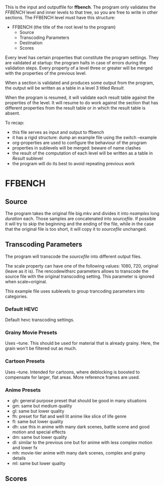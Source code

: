 This is the input and outputfile for *ffbench*. The program only
validates the /FFBENCH/ level and inner levels to that tree, so you
are free to write in other sections.
The FFBENCH level must have this structure:
- FFBENCH (the title of the root level to the program)
  + Source
  + Transcoding Parameters
  + Destination
  + Scores
Every level has certain properties that constitute the program
settings. They are validated at startup: the program halts in case of
errors during the validation steps.
Every property of a level three or greater will be merged with the
properties of the previous level.

When a section is validated and produces some output from the program,
the output will be written as a table in a level 3 titled /Result/.

When the program is resumed, it will validate each result table
against the properties of the level. It will resume to do work against
the section that has different properties from the result table or in
which the result table is absent.

To recap:
- this file serves as input and output to ffbench
- it has a rigid structure: dump an example file using the switch
  --example
- org-properties are used to configure the behaviour of the program
- properties in sublevels will be merged: beware of name clashes
- the result of the computation of each level will be written as a
  table in /Result/ sublevel
- the program will do its best to avoid repeating previous work

* FFBENCH
** Source
:PROPERTIES:
:nsamples: 3
:duration: 5
:originalfile: big.mkv
:sourcefile: source.mkv
:END:
The program takes the original file big.mkv and divides it into
/nsamples/ long /duration/ each. Those samples are concatenated into
/sourcefile/. If possible it will try to skip the beginning and the
ending of the file, while in the case that the original file is too
short, it will copy it to /sourcefile/ unchanged.
** Transcoding Parameters 
:PROPERTIES:
:scale: original
:rencodewithsrc: yes
:END:
The program will transcode the /sourcefile/ into different output
files.

The scale property can have one of the following values: 1080, 720,
original (leave as it is). The rencodewithsrc parameters allows to
transcode the source file with the original transcoding setting. This
parameter is ignored when scale=original.

This example file uses sublevels to group trancoding parameters into
categories.
*** Default HEVC
:PROPERTIES:
:gh:    -crf 15 -codec:v libx265 -preset slow
:gm:    -crf 18 -codec:v libx265 -preset slow
:gl:    -crf 21 -codec:v libx265 -preset slow
:END:
Default hevc transcoding settings.
*** Grainy Movie Presets
:PROPERTIES:
:mh:    -crf 15 -codec:v libx265 -tune grain -preset slow
:mm:    -crf 18 -codec:v libx265 -tune grain -preset slow
:ml:    -crf 21 -codec:v libx265 -tune grain -preset slow
:END:
Uses --tune. This should be used for material that is already grainy.
Here, the grain won't be filtered out as much.
*** Cartoon Presets
:PROPERTIES:
:ch:    -crf 15 -codec:v libx265 -tune animation -preset slow
:cm:    -crf 18 -codec:v libx265 -tune animation -preset slow
:cl:    -crf 21 -codec:v libx265 -tune animation -preset slow
:END:
Uses --tune. Intended for cartoons, where deblocking is boosted to
compensate for larger, flat areas. More reference frames are used.
*** Anime Presets
:PROPERTIES:
:gh_a:    -crf=18 -x265-params "limit-sao:bframes=8:psy-rd=1:aq-mode=3" -preset slow
:gm_a:    -crf=19 -x265-params "limit-sao:bframes=8:psy-rd=1:aq-mode=3" -preset slow
:gl_a:    -crf=20 -x265-params "limit-sao:bframes=8:psy-rd=1:aq-mode=3" -preset slow
:fh_a:    -crf=18 -x265-params "bframes=8:psy-rd=1:aq-mode=3:aq-strength=0.8:deblock=1,1" -preset slow
:fl_a:    -crf=20 -x265-params "bframes=8:psy-rd=1:aq-mode=3:aq-strength=0.8:deblock=1,1" -preset slow
:dh_a:    -crf=18 "limit-sao:bframes=8:psy-rd=1.5:psy-rdoq=2:aq-mode=3" -preset slow
:dm_a:    -crf=19 "limit-sao:bframes=8:psy-rd=1.5:psy-rdoq=2:aq-mode=3" -preset slow
:dl_a:    -crf=20  -x265-params "bframes=8:psy-rd=1:psy-rdoq=1:aq-mode=3:qcomp=0.8" -preset slow
:mh_a:    -crf=16 -x265-params "no-sao:bframes=8:psy-rd=1.5:psy-rdoq=4:aq-mode=3:ref=6" -preset slow
:ml_a:    -crf=18 -x265-params "no-sao:bframes=8:psy-rd=1.5:psy-rdoq=4:aq-mode=3:ref=6" -preset slow
:END:
- gh: general purpose preset that should be good in many situations
- gm: same but medium quality
- gl: same but lower quality
- fh: preset for flat and well lit anime like slice of life genre
- fl: same but lower quality
- dh: use this in anime with many dark scenes, battle scene and good
  motion and special effects
- dm: same but lower quality
- dl: similar to the previous one but for anime with less complex
  motion and lower fx
- mh: movie-tier anime with many dark scenes, complex and grainy details
- ml: same but lower quality
** Scores
